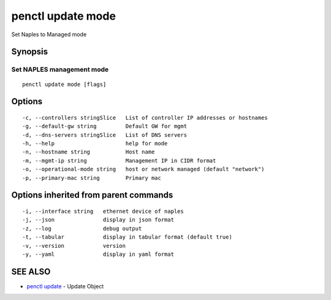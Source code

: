 .. _penctl_update_mode:

penctl update mode
------------------

Set Naples to Managed mode

Synopsis
~~~~~~~~



----------------------------
 Set NAPLES management mode 
----------------------------


::

  penctl update mode [flags]

Options
~~~~~~~

::

  -c, --controllers stringSlice   List of controller IP addresses or hostnames
  -g, --default-gw string         Default GW for mgmt
  -d, --dns-servers stringSlice   List of DNS servers
  -h, --help                      help for mode
  -n, --hostname string           Host name
  -m, --mgmt-ip string            Management IP in CIDR format
  -o, --operational-mode string   host or network managed (default "network")
  -p, --primary-mac string        Primary mac

Options inherited from parent commands
~~~~~~~~~~~~~~~~~~~~~~~~~~~~~~~~~~~~~~

::

  -i, --interface string   ethernet device of naples
  -j, --json               display in json format
  -z, --log                debug output
  -t, --tabular            display in tabular format (default true)
  -v, --version            version
  -y, --yaml               display in yaml format

SEE ALSO
~~~~~~~~

* `penctl update <penctl_update.rst>`_ 	 - Update Object

